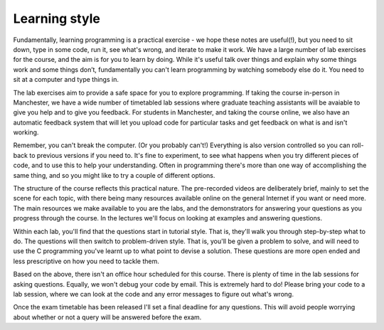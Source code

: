Learning style
--------------
Fundamentally, learning programming is a practical exercise - we hope these notes are useful(!), but you need to sit down, type in some code, run it, see what's wrong, and iterate to make it work. We have a large number of lab exercises for the course, and the aim is for you to learn by doing. While it's useful talk over things and explain why some things work and some things don’t, fundamentally you can't learn programming by watching somebody else do it. You need to sit at a computer and type things in. 

The lab exercises aim to provide a safe space for you to explore programming. If taking the course in-person in Manchester, we have a wide number of timetabled lab sessions where graduate teaching assistants will be avaiable to give you help and to give you feedback. For students in Manchester, and taking the course online, we also have an automatic feedback system that will let you upload code for particular tasks and get feedback on what is and isn't working. 

Remember, you can't break the computer. (Or you probably can't!) Everything is also version controlled so you can roll-back to previous versions if you need to. It's fine to experiment, to see what happens when you try different pieces of code, and to use this to help your understanding. Often in programming there's more than one way of accomplishing the same thing, and so you might like to try a couple of different options. 

The structure of the course reflects this practical nature. The pre-recorded videos are deliberately brief, mainly to set the scene for each topic, with there being many resources available online on the general Internet if you want or need more. The main resources we make available to you are the labs, and the demonstrators for answering your questions as you progress through the course. In the lectures we'll focus on looking at examples and answering questions. 

Within each lab, you'll find that the questions start in tutorial style. That is, they'll walk you through step-by-step what to do. The questions will then switch to problem-driven style. That is, you'll be given a problem to solve, and will need to use the C programming you've learnt up to what point to devise a solution. These questions are more open ended and less prescriptive on how you need to tackle them. 

Based on the above, there isn't an office hour scheduled for this course. There is plenty of time in the lab sessions for asking questions. Equally, we won't debug your code by email. This is extremely hard to do! Please bring your code to a lab session, where we can look at the code and any error messages to figure out what's wrong.

Once the exam timetable has been released I'll set a final deadline for any questions. This will avoid people worrying about whether or not a query will be answered before the exam. 